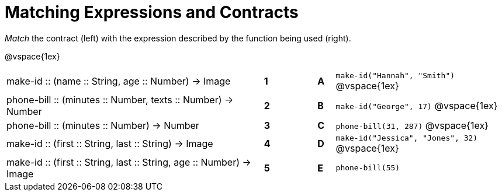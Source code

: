 = Matching Expressions and Contracts

_Match_ the contract (left) with the expression described by the function being used (right). 

@vspace{1ex}
[cols=">.^15a,^.^1a,2,^.^1a,.^10a",stripes="none",grid="none",frame="none"]
|===
| make-id +::+ (name +::+ String, age +::+ Number) -> Image
| *1* || *A* |`make-id("Hannah", "Smith")`
@vspace{1ex}
| phone-bill +::+ (minutes +::+ Number, texts +::+ Number) -> Number
| *2*||*B*| `make-id("George", 17)`           
@vspace{1ex}
| phone-bill +::+ (minutes +::+ Number) -> Number
|*3*||*C* | `phone-bill(31, 287)` 
@vspace{1ex}
| make-id +::+ (first +::+ String, last +::+ String) -> Image
|*4*||*D* | `make-id("Jessica", "Jones", 32)`
@vspace{1ex}
| make-id +::+ (first +::+ String, last +::+ String, age +::+ Number) -> Image
|*5*||*E* | `phone-bill(55)`

|===